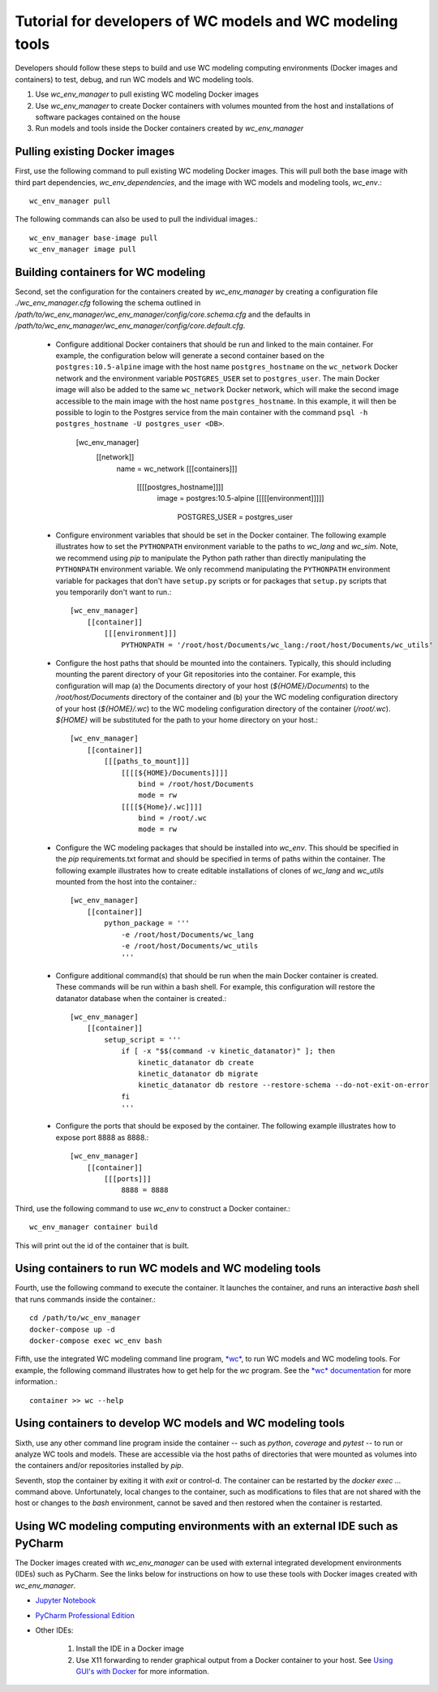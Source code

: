 Tutorial for developers of WC models and WC modeling tools
==========================================================

Developers should follow these steps to build and use WC modeling computing environments (Docker images and containers) to test, debug, and run WC models and WC modeling tools.

#. Use *wc_env_manager* to pull existing WC modeling Docker images
#. Use *wc_env_manager* to create Docker containers with volumes mounted from the host and installations of software packages contained on the house
#. Run models and tools inside the Docker containers created by *wc_env_manager*


Pulling existing Docker images
------------------------------

First, use the following command to pull existing WC modeling Docker images. This will pull both the base image with third part dependencies, *wc_env_dependencies*, and the image with WC models and modeling tools, *wc_env*.::

  wc_env_manager pull

The following commands can also be used to pull the individual images.::

  wc_env_manager base-image pull
  wc_env_manager image pull


Building containers for WC modeling
-----------------------------------

Second, set the configuration for the containers created by *wc_env_manager* by creating a configuration file `./wc_env_manager.cfg` following the schema outlined in `/path/to/wc_env_manager/wc_env_manager/config/core.schema.cfg` and the defaults in `/path/to/wc_env_manager/wc_env_manager/config/core.default.cfg`.

    * Configure additional Docker containers that should be run and linked to the main container. For example, the configuration below will generate a second container based on the ``postgres:10.5-alpine`` image with the host name ``postgres_hostname`` on the ``wc_network`` Docker network and the environment variable ``POSTGRES_USER`` set to ``postgres_user``. The main Docker image will also be added to the same ``wc_network`` Docker network, which will make the second image accessible to the main image with the host name ``postgres_hostname``. In this example, it will then be possible to login to the Postgres service from the main container with the command ``psql -h postgres_hostname -U postgres_user <DB>``.

        [wc_env_manager]
            [[network]]
                name = wc_network
                [[[containers]]]
                    [[[[postgres_hostname]]]]
                        image = postgres:10.5-alpine
                        [[[[[environment]]]]]
                            POSTGRES_USER = postgres_user

    * Configure environment variables that should be set in the Docker container. The following example illustrates how to set the ``PYTHONPATH`` environment variable to the paths to *wc_lang* and *wc_sim*. Note, we recommend using *pip* to manipulate the Python path rather than directly manipulating the ``PYTHONPATH`` environment variable. We only recommend manipulating the ``PYTHONPATH`` environment variable for packages that don't have ``setup.py`` scripts or for packages that ``setup.py`` scripts that you temporarily don't want to run.::

        [wc_env_manager]
            [[container]]
                [[[environment]]]
                    PYTHONPATH = '/root/host/Documents/wc_lang:/root/host/Documents/wc_utils'

    * Configure the host paths that should be mounted into the containers. Typically, this should including mounting the parent directory of your Git repositories into the container. For example, this configuration will map (a) the Documents directory of your host (`${HOME}/Documents`) to the `/root/host/Documents` directory of the container and (b) your the WC modeling configuration directory of your host (`${HOME}/.wc`) to the WC modeling configuration directory of the container (`/root/.wc`). `${HOME}` will be substituted for the path to your home directory on your host.::

        [wc_env_manager]
            [[container]]
                [[[paths_to_mount]]]
                    [[[[${HOME}/Documents]]]]
                        bind = /root/host/Documents
                        mode = rw
                    [[[[${Home}/.wc]]]]
                        bind = /root/.wc
                        mode = rw

    * Configure the WC modeling packages that should be installed into *wc_env*. This should be specified in the *pip* requirements.txt format and should be specified in terms of paths within the container. The following example illustrates how to create editable installations of clones of *wc_lang* and *wc_utils* mounted from the host into the container.::

        [wc_env_manager]
            [[container]]
                python_package = '''
                    -e /root/host/Documents/wc_lang
                    -e /root/host/Documents/wc_utils
                    '''

    * Configure additional command(s) that should be run when the main Docker container is created. These commands will be run within a bash shell. For example, this configuration will restore the datanator database when the container is created.::

        [wc_env_manager]
            [[container]]
                setup_script = '''
                    if [ -x "$$(command -v kinetic_datanator)" ]; then
                        kinetic_datanator db create
                        kinetic_datanator db migrate
                        kinetic_datanator db restore --restore-schema --do-not-exit-on-error
                    fi
                    '''

    * Configure the ports that should be exposed by the container. The following example illustrates how to expose port 8888 as 8888.::

        [wc_env_manager]
            [[container]]
                [[[ports]]]
                    8888 = 8888

Third, use the following command to use *wc_env* to construct a Docker container.::

  wc_env_manager container build

This will print out the id of the container that is built.


Using containers to run WC models and WC modeling tools
-------------------------------------------------------

Fourth, use the following command to execute the container. It launches the container, and runs an interactive
*bash* shell that runs commands inside the container.::

  cd /path/to/wc_env_manager
  docker-compose up -d
  docker-compose exec wc_env bash

Fifth, use the integrated WC modeling command line program, `*wc* <https://github.com/KarrLab/wc>`_, to run WC models and WC modeling tools. For example, the following command illustrates how to get help for the *wc* program. See the `*wc* documentation <https://docs.karrlab.org/wc>`_ for more information.::

  container >> wc --help

Using containers to develop WC models and WC modeling tools
-----------------------------------------------------------

Sixth, use any other command line program inside the container -- such as *python*, *coverage* and *pytest* -- to
run or analyze WC tools and models. These are accessible via
the host paths of directories that were mounted as volumes into the containers and/or repositories installed by *pip*.

Seventh, stop the container by exiting it with *exit* or control-d. The container can be restarted by the *docker exec ...*
command above. Unfortunately, local changes to the container, such as modifications to files that are not shared with
the host or changes to the *bash* environment, cannot be saved and then restored when the container is restarted.

Using WC modeling computing environments with an external IDE such as PyCharm
-----------------------------------------------------------------------------

The Docker images created with *wc_env_manager* can be used with external integrated development environments (IDEs) such as PyCharm. See the links below for instructions on how to use these tools with Docker images created with *wc_env_manager*.

* `Jupyter Notebook <https://jupyter-docker-stacks.readthedocs.io/>`_
* `PyCharm Professional Edition <https://www.jetbrains.com/help/pycharm/docker.html>`_
* Other IDEs:

    #. Install the IDE in a Docker image
    #. Use X11 forwarding to render graphical output from a Docker container to your host. See `Using GUI's with Docker <https://jupyter-docker-stacks.readthedocs.io>`_ for more information.
